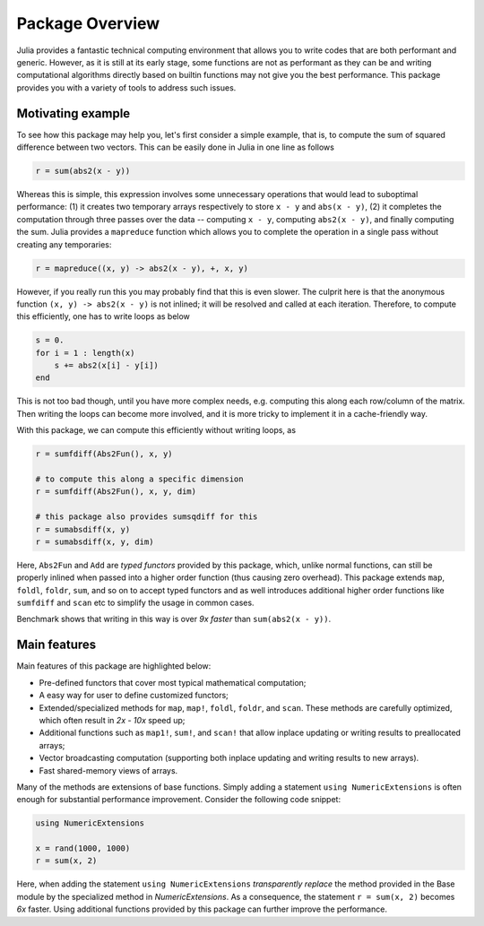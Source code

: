 Package Overview
=================

Julia provides a fantastic technical computing environment that allows you to write codes that are both performant and generic. However, as it is still at its early stage, some functions are not as performant as they can be and writing computational algorithms directly based on builtin functions may not give you the best performance. This package provides you with a variety of tools to address such issues.

Motivating example
-------------------

To see how this package may help you, let's first consider a simple example, that is, to compute the sum of squared difference between two vectors. This can be easily done in Julia in one line as follows

.. code-block:: julia

    r = sum(abs2(x - y))

Whereas this is simple, this expression involves some unnecessary operations that would lead to suboptimal performance: (1) it creates two temporary arrays respectively to store ``x - y`` and ``abs(x - y)``, (2) it completes the computation through three passes over the data -- computing ``x - y``, computing ``abs2(x - y)``, and finally computing the sum. Julia provides a ``mapreduce`` function which allows you to complete the operation in a single pass without creating any temporaries:

.. code-block:: julia

    r = mapreduce((x, y) -> abs2(x - y), +, x, y)

However, if you really run this you may probably find that this is even slower. The culprit here is that the anonymous function ``(x, y) -> abs2(x - y)`` is not inlined; it will be resolved and called at each iteration. Therefore, to compute this efficiently, one has to write loops as below

.. code-block:: julia

    s = 0.
    for i = 1 : length(x)
        s += abs2(x[i] - y[i])
    end

This is not too bad though, until you have more complex needs, e.g. computing this along each row/column of the matrix. Then writing the loops can become more involved, and it is more tricky to implement it in a cache-friendly way.

With this package, we can compute this efficiently without writing loops, as

.. code-block:: julia

    r = sumfdiff(Abs2Fun(), x, y)

    # to compute this along a specific dimension
    r = sumfdiff(Abs2Fun(), x, y, dim)

    # this package also provides sumsqdiff for this
    r = sumabsdiff(x, y)
    r = sumabsdiff(x, y, dim)

    
Here, ``Abs2Fun`` and ``Add`` are *typed functors* provided by this package, which, unlike normal functions, can still be properly inlined when passed into a higher order function (thus causing zero overhead). This package extends ``map``, ``foldl``, ``foldr``, ``sum``, and so on to accept typed functors and as well introduces additional higher order functions like ``sumfdiff`` and ``scan`` etc to simplify the usage in common cases. 

Benchmark shows that writing in this way is over *9x faster* than ``sum(abs2(x - y))``.


Main features
---------------

Main features of this package are highlighted below:

* Pre-defined functors that cover most typical mathematical computation;
* A easy way for user to define customized functors;
* Extended/specialized methods for ``map``, ``map!``, ``foldl``, ``foldr``, and ``scan``. These methods are carefully optimized, which often result in *2x - 10x* speed up;
* Additional functions such as ``map1!``, ``sum!``, and ``scan!`` that allow inplace updating or writing results to preallocated arrays;
* Vector broadcasting computation (supporting both inplace updating and writing results to new arrays).
* Fast shared-memory views of arrays.

Many of the methods are extensions of base functions. Simply adding a statement ``using NumericExtensions`` is often enough for substantial performance improvement. Consider the following code snippet:

.. code-block:: julia

    using NumericExtensions

    x = rand(1000, 1000)
    r = sum(x, 2)

Here, when adding the statement ``using NumericExtensions`` *transparently replace* the method provided in the Base module by the specialized method in *NumericExtensions*. As a consequence, the statement ``r = sum(x, 2)`` becomes *6x* faster. Using additional functions provided by this package can further improve the performance. 


